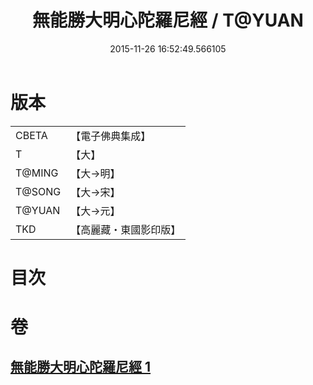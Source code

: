 #+TITLE: 無能勝大明心陀羅尼經 / T@YUAN
#+DATE: 2015-11-26 16:52:49.566105
* 版本
 |     CBETA|【電子佛典集成】|
 |         T|【大】     |
 |    T@MING|【大→明】   |
 |    T@SONG|【大→宋】   |
 |    T@YUAN|【大→元】   |
 |       TKD|【高麗藏・東國影印版】|

* 目次
* 卷
** [[file:KR6j0463_001.txt][無能勝大明心陀羅尼經 1]]
